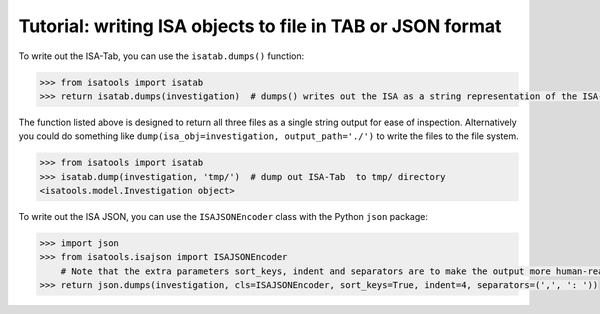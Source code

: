###########################################################
Tutorial: writing ISA objects to file in TAB or JSON format
###########################################################

To write out the ISA-Tab, you can use the ``isatab.dumps()`` function:

.. code-block:: python

    >>> from isatools import isatab
    >>> return isatab.dumps(investigation)  # dumps() writes out the ISA as a string representation of the ISA-Tab

The function listed above is designed to return all three files as a single string output for ease of inspection.
Alternatively you could do something like ``dump(isa_obj=investigation, output_path='./')`` to write the files to
the file system.

.. code-block:: python

    >>> from isatools import isatab
    >>> isatab.dump(investigation, 'tmp/')  # dump out ISA-Tab  to tmp/ directory
    <isatools.model.Investigation object>


To write out the ISA JSON, you can use the ``ISAJSONEncoder`` class with the Python ``json`` package:

.. code-block:: python

    >>> import json
    >>> from isatools.isajson import ISAJSONEncoder
        # Note that the extra parameters sort_keys, indent and separators are to make the output more human-readable.
    >>> return json.dumps(investigation, cls=ISAJSONEncoder, sort_keys=True, indent=4, separators=(',', ': '))



